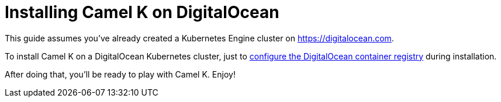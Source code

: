 [[installation-on-digitalocean]]
= Installing Camel K on DigitalOcean

This guide assumes you've already created a Kubernetes Engine cluster on https://digitalocean.com.

To install Camel K on a DigitalOcean Kubernetes cluster, just to xref:installation/registry/digitalocean.adoc[configure the DigitalOcean container registry] during installation.

After doing that, you'll be ready to play with Camel K. Enjoy!
